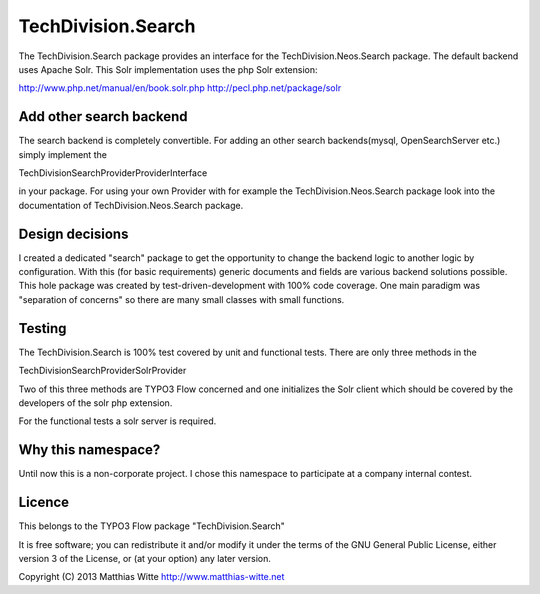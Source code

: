 ===================
TechDivision.Search
===================

The TechDivision.Search package provides an interface for the TechDivision.Neos.Search package.
The default backend uses Apache Solr. This Solr implementation uses the php Solr extension:

http://www.php.net/manual/en/book.solr.php
http://pecl.php.net/package/solr


Add other search backend
------------------------

The search backend is completely convertible. For adding an other search backends(mysql, OpenSearchServer etc.)
simply implement the

\TechDivision\Search\Provider\ProviderInterface

in your package. For using your own Provider with for example the TechDivision.Neos.Search package look into
the documentation of TechDivision.Neos.Search package.


Design decisions
----------------

I created a dedicated "search" package to get the opportunity to change the backend logic to another logic by
configuration. With this (for basic requirements) generic documents and fields are various backend solutions possible.
This hole package was created by test-driven-development with 100% code coverage. One main paradigm was "separation of
concerns" so there are many small classes with small functions.


Testing
-------

The TechDivision.Search is 100% test covered by unit and functional tests. There are only three methods in the

TechDivision\Search\Provider\Solr\Provider

Two of this three methods are TYPO3 Flow concerned and one initializes the Solr client which should be covered by
the developers of the solr php extension.

For the functional tests a solr server is required.


Why this namespace?
-------------------

Until now this is a non-corporate project. I chose this namespace to participate at a company internal contest.


Licence
-------

This belongs to the TYPO3 Flow package "TechDivision.Search"

It is free software; you can redistribute it and/or modify it under the terms of the GNU General Public License,
either version 3 of the License, or (at your option) any later version.

Copyright (C) 2013 Matthias Witte
http://www.matthias-witte.net